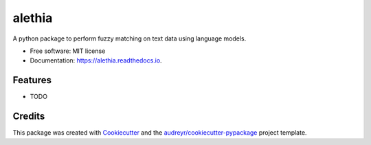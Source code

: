 =======
alethia
=======


.. image:: https://img.shields.io/pypi/v/alethia.svg
        :target: https://pypi.python.org/pypi/alethia

.. image:: https://img.shields.io/travis/saketkc/alethia.svg
        :target: https://travis-ci.com/saketkc/alethia

.. image:: https://readthedocs.org/projects/alethia/badge/?version=latest
        :target: https://alethia.readthedocs.io/en/latest/?version=latest
        :alt: Documentation Status




A python package to perform fuzzy matching on text data using language models.


* Free software: MIT license
* Documentation: https://alethia.readthedocs.io.


Features
--------

* TODO

Credits
-------

This package was created with Cookiecutter_ and the `audreyr/cookiecutter-pypackage`_ project template.

.. _Cookiecutter: https://github.com/audreyr/cookiecutter
.. _`audreyr/cookiecutter-pypackage`: https://github.com/audreyr/cookiecutter-pypackage
